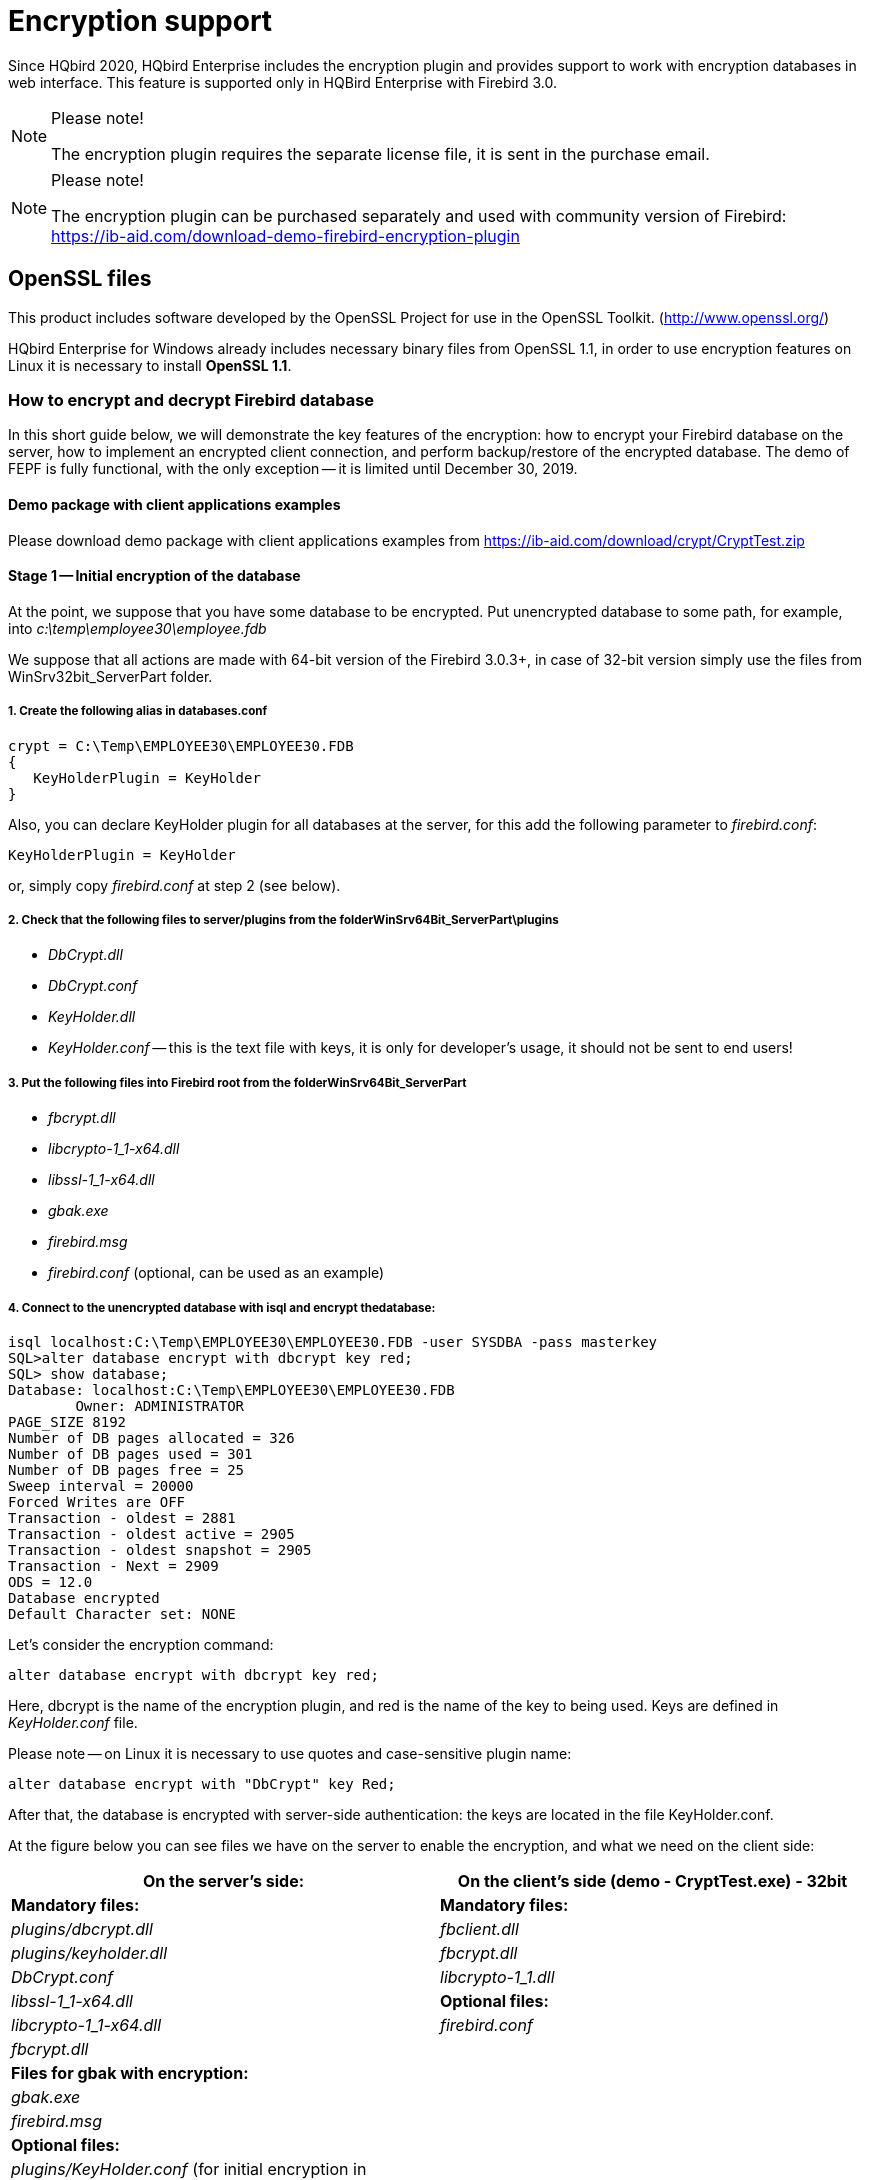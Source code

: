 [[_hqbird_encryption]]
= Encryption support

Since HQbird 2020, HQbird Enterprise includes the encryption plugin and provides support to work with encryption databases in web interface.
This feature is supported only in HQBird Enterprise with Firebird 3.0.

.Please note!
[NOTE]
====
The encryption plugin requires the separate license file, it is sent in the purchase email.
====

.Please note!
[NOTE]
====
The encryption plugin can be purchased separately and used with community version of Firebird: https://ib-aid.com/download-demo-firebird-encryption-plugin
====

== OpenSSL files

This product includes software developed by the OpenSSL Project for use in the OpenSSL Toolkit.
(http://www.openssl.org/)

HQbird Enterprise for Windows already includes necessary binary files from OpenSSL 1.1, in order to use encryption features on Linux it is necessary to install **OpenSSL 1.1**.

=== How to encrypt and decrypt Firebird database

In this short guide below, we will demonstrate the key features of the encryption: how to encrypt your Firebird database on the server, how to implement an encrypted client connection, and perform backup/restore of the encrypted database.
The demo of FEPF is fully functional, with the only exception -- it is limited until December 30, 2019.

==== Demo package with client applications examples

Please download demo package with client applications examples from https://ib-aid.com/download/crypt/CryptTest.zip

==== Stage 1 -- Initial encryption of the database

At the point, we suppose that you have some database to be encrypted.
Put unencrypted database to some path, for example, into [path]_c:\temp\employee30\employee.fdb_

We suppose that all actions are made with 64-bit version of the Firebird 3.0.3+, in case of 32-bit version simply use the files from WinSrv32bit_ServerPart folder.

===== 1. Create the following alias in databases.conf


----

crypt = C:\Temp\EMPLOYEE30\EMPLOYEE30.FDB
{
   KeyHolderPlugin = KeyHolder
}
----

Also, you can declare KeyHolder plugin for all databases at the server, for this add the following parameter to [path]_firebird.conf_:

----

KeyHolderPlugin = KeyHolder
----
or, simply copy [path]_firebird.conf_ at step 2 (see below).

===== 2. Check that the following files to server/plugins from the folderWinSrv64Bit_ServerPart\plugins



* [path]_DbCrypt.dll_
* [path]_DbCrypt.conf_
* [path]_KeyHolder.dll_
* [path]_KeyHolder.conf_ -- this is the text file with keys, it is only for developer's usage, it should not be sent to end users!


===== 3. Put the following files into Firebird root from the folderWinSrv64Bit_ServerPart

* [path]_fbcrypt.dll_
* [path]_libcrypto-1_1-x64.dll_
* [path]_libssl-1_1-x64.dll_
* [path]_gbak.exe_
* [path]_firebird.msg_
* [path]_firebird.conf_ (optional, can be used as an example)


===== 4. Connect to the unencrypted database with isql and encrypt thedatabase:


----

isql localhost:C:\Temp\EMPLOYEE30\EMPLOYEE30.FDB -user SYSDBA -pass masterkey
SQL>alter database encrypt with dbcrypt key red;
SQL> show database;
Database: localhost:C:\Temp\EMPLOYEE30\EMPLOYEE30.FDB
        Owner: ADMINISTRATOR
PAGE_SIZE 8192
Number of DB pages allocated = 326
Number of DB pages used = 301
Number of DB pages free = 25
Sweep interval = 20000
Forced Writes are OFF
Transaction - oldest = 2881
Transaction - oldest active = 2905
Transaction - oldest snapshot = 2905
Transaction - Next = 2909
ODS = 12.0
Database encrypted
Default Character set: NONE
----

Let's consider the encryption command:
[source,sql]
----

alter database encrypt with dbcrypt key red;
----

Here, dbcrypt is the name of the encryption plugin, and red is the name of the key to being used.
Keys are defined in [path]_KeyHolder.conf_ file.

Please note -- on Linux it is necessary to use quotes and case-sensitive plugin name:
[source,sql]
----

alter database encrypt with "DbCrypt" key Red;
----

After that, the database is encrypted with server-side authentication: the keys are located in the file KeyHolder.conf.

At the figure below you can see files we have on the server to enable the encryption, and what we need on the client side:

[cols="1,1", options="header"]
|===
| On the server's side:
| On the client's side (demo - CryptTest.exe) -
                                            32bit


|**Mandatory
                                            files:**
|**Mandatory
                                            files:**

|[path]_plugins/dbcrypt.dll_
|[path]_fbclient.dll_

|[path]_plugins/keyholder.dll_
|[path]_fbcrypt.dll_

|[path]_DbCrypt.conf_
|[path]_libcrypto-1_1.dll_

|[path]_libssl-1_1-x64.dll_
|**Optional
                                            files:**

|[path]_libcrypto-1_1-x64.dll_
|[path]_firebird.conf_

|[path]_fbcrypt.dll_
|

|**Files for gbak with
                                                encryption:**
|

|[path]_gbak.exe_
|

|[path]_firebird.msg_
|

|**Optional
                                            files:**
|

|[path]_plugins/KeyHolder.conf_ (for
                                            initial encryption in development mode)
|

|[path]_firebird.conf_ (contains
                                            parameter to set encryption plugin)
|
|===

==== Stage 2 -- Connect to the encrypted database with the clientapplication

After the initial encryption, we suppose that the database will be copied to the customer environment, where access to it will be done only through the authorized application.

To imitate such environment, we need to remove (or simply rename) the file with keys ([path]_KeyHolder.conf_) from the folder plugins.

Without [path]_KeyHolder.conf_, the encryption plugin will require receiving the key from the connected application.
The example of such application is included in the archive with demo plugin -- there is a compiled version and full sources for it on Delphi XE8.

The code to initialize encrypted connection is very simple -- before the usual connection, several calls should be done to send an appropriate key.
After that, the client application works with Firebird as usual.

Run the demo application to test the work with the encrypted database, it is in the folder [path]_CryptTest\EnhancedCryptTestClient\Win32\Debug_.

Do the following steps:

. Specify database path or alias in "`1. Setup Login`". This database will be used in the next steps.
. Specify the key name and value to be used. If you have previously used key RED, set `Key Name = RED` and copy the key value from the [path]_KeyHolder.conf_ file.
. You can encrypt and decrypt database with the specified key. Please note -- encryption takes time, and it requires to have an active connection to the database
. Click Execute query to test the connection to the encrypted database with the simple

image::8.1.png[]


.Please note!
[NOTE]
====
The test application can connect to the encrypted database only through TCP/IP, xnet is not supported.
====

In the example of the client application, all database operations (connection, transaction start, transaction's commit, query start, etc) are made in the very straightforward way to demonstrate all steps of the operation against the encrypted database.
You can use this code as an example for the implementing encryption in your applications.

image::8.2.png[]


==== Step 3: backup and restore of the encrypted database

The full verified backup with [path]_gbak.exe_ is the primary backup method for Firebird databases.
The standard Firebird distribution includes command line tool gbak.exe to perform it, however, it will not work with the encrypted database in the production mode (without keys on the server). After the encryption, only authorized applications can access an encrypted database, and standard [app]``gbak`` is not an authorized application.

We all know how important backup and restore for the database health and performance, so, in order to perform backup and restore for the encrypted databases, we have developed [path]_gbak.exe_ with the encryption support, and included it into the FEPF.

It is important to say, that this [path]_gbak.exe_ produces the encrypted backup file: it encrypts the backup with the same key as for the database encryption.

If you run [path]_gbak.exe_ from the plugin files with the switch ``-?``, you will see the new parameters of gbak.exe, which are used to work with the encrypted databases:
----

    -KEYFILE              name of a file with DB and backup crypt key(s)
    -KEYNAME              name of a key to be used for encryption
    -KEY                  key value in "0x5A," notation
----

Let's consider how to use [path]_gbak.exe_ with encrypted databases and backups.

===== Backup encrypted Firebird database

To backup an encrypted Firebird database, [path]_gbak.exe_ must provide the key for the server.
This key will be used to connect and read the database and to encrypt the backup file.

There are 2 ways to supply the key for [path]_gbak.exe_: store key in the key file or explicitly put it in the command line:

.Example of backup with the encryption key in the key file
====

----

gbak.exe -b -KEYFILE h:\Firebird\Firebird-3.0.3.32900-0_Win32\examplekeyfile.txt
  -KEYNAME RED localhost:h:\employee_30.fdb h:\testenc4.fbk -user SYSDBA
  -pass masterkey
----

Here, in the parameter [parameter]``-KEYFILE`` we specify the location of the files with keys, and in [parameter]``-KEYNAME`` -- the name of the key being used.
Please note, that the file [path]_examplekeyfile.txt_ has the same structure as [path]_KeyHolder.conf_.

If you apply backup with encryption (``gbak -b -keyfile ...
                                    -keyname ...``) on the unencrypted database, the backup will be encrypted.
====

.Example of backup with the explicit key
====

----

gbak -b -KEY 0xec,0xa1,0x52,0xf6,0x4d,0x27,0xda,0x93,0x53,0xe5,0x48,0x86,0xb9,
  0x7d,0xe2,0x8f,0x3b,0xfa,0xb7,0x91,0x22,0x5b,0x59,0x15,0x82,0x35,0xf5,0x30,
  0x1f,0x04,0xdc,0x75, -keyname RED localhost:h:\employee30\employee30.fdb
  h:\testenc303.fbk -user SYSDBA -pass masterkey
----

Here, we specify the key value in the parameter [parameter]``-KEY``, and the name of the key in the parameter [parameter]``-KEYNAME``.
It is necessary to specify key name even if we supply the explicit key value.
====

===== Restore the backup to the encrypted Firebird database

The [app]``gbak`` can also restore from the backup files to the encrypted databases.
The approach is the same: we need to provide the key name and key value to restore the backup file.

See below examples of the restore commands:

.Example of restore with the encryption key in the keyfile
[example]

----

gbak -c -v -keyfile h:\Firebird\Firebird-3.0.3.32900-0_Win32\examplekeyfile.txt
  -keyname white  h:\testenc4.fbk localhost:h:\employeeenc4.fdb  -user SYSDBA
  -pass masterkey
----

.Example of restore with the explicit key
====

----

gbak -c -v -key 0xec,0xa1,0x52,0xf6,0x4d,0x27,0xda,0x93,0x53,0xe5,0x48,0x86,
  0xb9,0x7d,0xe2,0x8f,0x3b,0xfa,0xb7,0x91,0x22,0x5b,0x59,0x15,0x82,0x35,0xf5,
  0x30,0x1f,0x04,0xdc,0x75, -keyname RED  h:\testenc4.fbk
  localhost:h:\employeeenc4.fdb  -user SYSDBA -pass masterkey
----

If you restore from an unencrypted backup file with encryption keys (``gbak -c -keyfile ... -keyname ...``) , the restored database will be encrypted.
====
